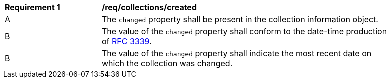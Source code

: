 [[req_collections_changed]]
[width="90%",cols="2,6a"]
|===
^|*Requirement {counter:req-id}* |*/req/collections/created*
^|A |The `changed` property shall be present in the collection information object.
^|B |The value of the `changed` property shall conform to the date-time production of https://tools.ietf.org/html/rfc3339#section-5.6[RFC 3339].
^|B |The value of the `changed` property shall indicate the  most recent date on which the collection was changed.
|===

